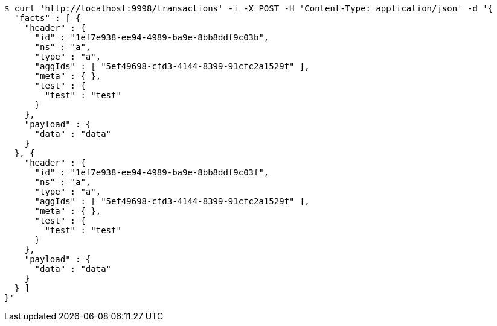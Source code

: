 [source,bash]
----
$ curl 'http://localhost:9998/transactions' -i -X POST -H 'Content-Type: application/json' -d '{
  "facts" : [ {
    "header" : {
      "id" : "1ef7e938-ee94-4989-ba9e-8bb8ddf9c03b",
      "ns" : "a",
      "type" : "a",
      "aggIds" : [ "5ef49698-cfd3-4144-8399-91cfc2a1529f" ],
      "meta" : { },
      "test" : {
        "test" : "test"
      }
    },
    "payload" : {
      "data" : "data"
    }
  }, {
    "header" : {
      "id" : "1ef7e938-ee94-4989-ba9e-8bb8ddf9c03f",
      "ns" : "a",
      "type" : "a",
      "aggIds" : [ "5ef49698-cfd3-4144-8399-91cfc2a1529f" ],
      "meta" : { },
      "test" : {
        "test" : "test"
      }
    },
    "payload" : {
      "data" : "data"
    }
  } ]
}'
----